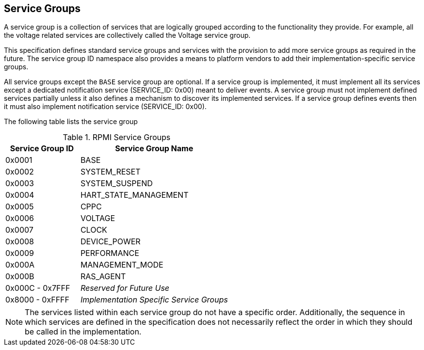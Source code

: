 :path: src/
:imagesdir: ../images

ifdef::rootpath[]
:imagesdir: {rootpath}{path}{imagesdir}
endif::rootpath[]

ifndef::rootpath[]
:rootpath: ./../
endif::rootpath[]

== Service Groups
A service group is a collection of services that are logically grouped
according to the functionality they provide. For example, all the voltage
related services are collectively called the Voltage service group.

This specification defines standard service groups and services with the
provision to add more service groups as required in the future. The
service group ID namespace also provides a means to platform vendors to add
their implementation-specific service groups.

All service groups except the `BASE` service group are optional. If a service
group is implemented, it must implement all its services except a dedicated
notification service (SERVICE_ID: 0x00) meant to deliver events.
A service group must not implement defined services partially unless it also
defines a mechanism to discover its implemented services.
If a service group defines events then it must also implement notification
service (SERVICE_ID: 0x00).

The following table lists the service group

[#table_service_groups]
.RPMI Service Groups
[cols="2, 4", width=100%, align="center", options="header"]
|===
| Service Group ID	| Service Group Name
| 0x0001		| BASE
| 0x0002		| SYSTEM_RESET
| 0x0003		| SYSTEM_SUSPEND
| 0x0004		| HART_STATE_MANAGEMENT
| 0x0005		| CPPC
| 0x0006		| VOLTAGE
| 0x0007		| CLOCK
| 0x0008		| DEVICE_POWER
| 0x0009		| PERFORMANCE
| 0x000A		| MANAGEMENT_MODE
| 0x000B		| RAS_AGENT
| 0x000C - 0x7FFF	| _Reserved for Future Use_
| 0x8000 - 0xFFFF	| _Implementation Specific Service Groups_
|===
NOTE: The services listed within each service group do not have a specific order.
Additionally, the sequence in which services are defined in the specification
does not necessarily reflect the order in which they should be called in the
implementation.

